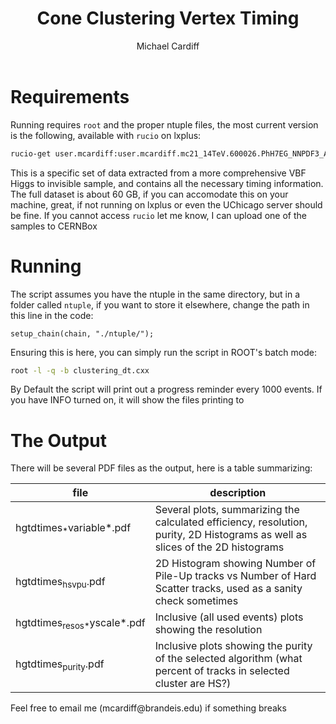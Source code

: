 #+TITLE:Cone Clustering Vertex Timing
#+AUTHOR:Michael Cardiff
* Requirements
Running requires =root= and the proper ntuple files, the most current version is the following, available with =rucio= on lxplus:
#+begin_src bash
rucio-get user.mcardiff:user.mcardiff.mc21_14TeV.600026.PhH7EG_NNPDF3_AZNLO_VBFH125_ZZ4nu_MET75.SuperNtuple.e8481_s4290_r15583.20250728_try2_Output
#+end_src
This is a specific set of data extracted from a more comprehensive VBF Higgs to invisible sample, and contains all the necessary timing information. The full dataset is about 60 GB, if you can accomodate this on your machine, great, if not running on lxplus or even the UChicago server should be fine. If you cannot access =rucio= let me know, I can upload one of the samples to CERNBox
* Running
The script assumes you have the ntuple in the same directory, but in a folder called =ntuple=, if you want to store it elsewhere, change the path in this line in the code:
#+begin_example
setup_chain(chain, "./ntuple/");
#+end_example
Ensuring this is here, you can simply run the script in ROOT's batch mode:
#+begin_src bash
root -l -q -b clustering_dt.cxx
#+end_src
By Default the script will print out a progress reminder every 1000 events. If you have INFO turned on, it will show the files printing to
* The Output
There will be several PDF files as the output, here is a table summarizing:
| file                         | description                                                                                                                    |
|------------------------------+--------------------------------------------------------------------------------------------------------------------------------|
| hgtdtimes_*variable*.pdf     | Several plots, summarizing the calculated efficiency, resolution, purity, 2D Histograms as well as slices of the 2D histograms |
| hgtdtimes_hs_v_pu.pdf        | 2D Histogram showing Number of Pile-Up tracks vs Number of Hard Scatter tracks, used as a sanity check sometimes               |
| hgtdtimes_resos_*yscale*.pdf | Inclusive (all used events) plots showing the resolution                                                                       |
| hgtdtimes_purity.pdf         | Inclusive plots showing the purity of the selected algorithm (what percent of tracks in selected cluster are HS?)              |
|------------------------------+--------------------------------------------------------------------------------------------------------------------------------|
Feel free to email me (mcardiff@brandeis.edu) if something breaks
